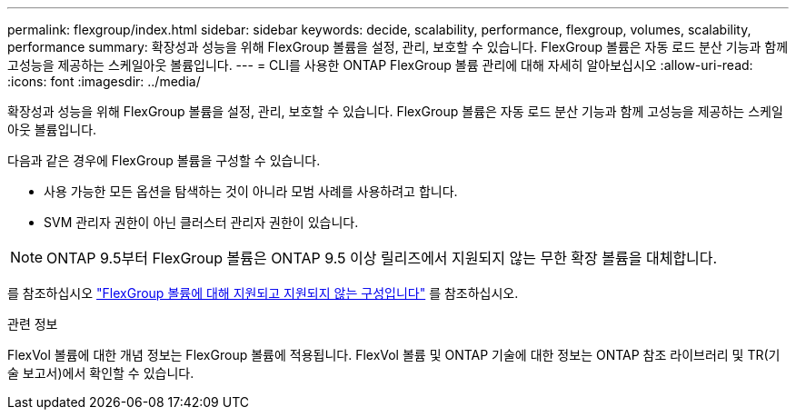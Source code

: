 ---
permalink: flexgroup/index.html 
sidebar: sidebar 
keywords: decide, scalability, performance, flexgroup, volumes, scalability, performance 
summary: 확장성과 성능을 위해 FlexGroup 볼륨을 설정, 관리, 보호할 수 있습니다. FlexGroup 볼륨은 자동 로드 분산 기능과 함께 고성능을 제공하는 스케일아웃 볼륨입니다. 
---
= CLI를 사용한 ONTAP FlexGroup 볼륨 관리에 대해 자세히 알아보십시오
:allow-uri-read: 
:icons: font
:imagesdir: ../media/


[role="lead"]
확장성과 성능을 위해 FlexGroup 볼륨을 설정, 관리, 보호할 수 있습니다. FlexGroup 볼륨은 자동 로드 분산 기능과 함께 고성능을 제공하는 스케일아웃 볼륨입니다.

다음과 같은 경우에 FlexGroup 볼륨을 구성할 수 있습니다.

* 사용 가능한 모든 옵션을 탐색하는 것이 아니라 모범 사례를 사용하려고 합니다.
* SVM 관리자 권한이 아닌 클러스터 관리자 권한이 있습니다.



NOTE: ONTAP 9.5부터 FlexGroup 볼륨은 ONTAP 9.5 이상 릴리즈에서 지원되지 않는 무한 확장 볼륨을 대체합니다.

를 참조하십시오 link:supported-unsupported-config-concept.html["FlexGroup 볼륨에 대해 지원되고 지원되지 않는 구성입니다"] 를 참조하십시오.

.관련 정보
FlexVol 볼륨에 대한 개념 정보는 FlexGroup 볼륨에 적용됩니다. FlexVol 볼륨 및 ONTAP 기술에 대한 정보는 ONTAP 참조 라이브러리 및 TR(기술 보고서)에서 확인할 수 있습니다.
